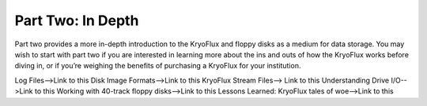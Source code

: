 .. Part Two - In Depth:

==================
Part Two: In Depth
==================

Part two provides a more in-depth introduction to the KryoFlux and floppy disks as a medium for data storage. You may wish to start with part two if you are interested in learning more about the ins and outs of how the KryoFlux works before diving in, or if you’re weighing the benefits of purchasing a KryoFlux for your institution.

Log Files-->Link to this
Disk Image Formats-->Link to this
KryoFlux Stream Files--> Link to this
Understanding Drive I/O-->Link to this
Working with 40-track floppy disks-->Link to this
Lessons Learned: KryoFlux tales of woe-->Link to this
